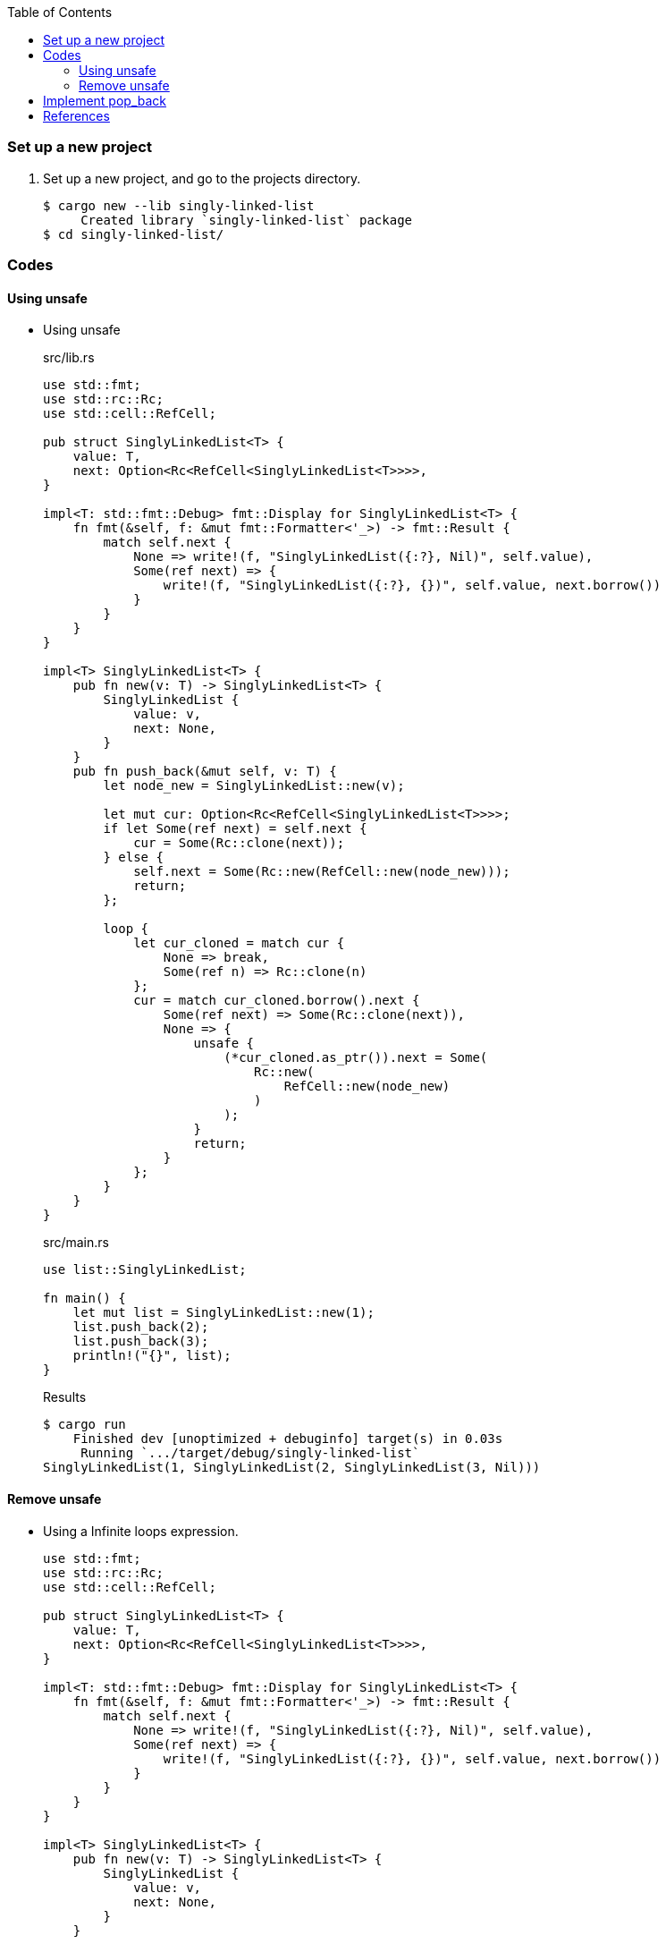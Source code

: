 ifndef::leveloffset[]
:toc: left
:toclevels: 3
:icons: font
endif::[]

=== Set up a new project
. Set up a new project, and go to the projects directory.
+
[source,console]
----
$ cargo new --lib singly-linked-list
     Created library `singly-linked-list` package
$ cd singly-linked-list/
----

=== Codes

==== Using unsafe

* Using unsafe
+
[source,rust]
.src/lib.rs
----
use std::fmt;
use std::rc::Rc;
use std::cell::RefCell;

pub struct SinglyLinkedList<T> {
    value: T,
    next: Option<Rc<RefCell<SinglyLinkedList<T>>>>,
}

impl<T: std::fmt::Debug> fmt::Display for SinglyLinkedList<T> {
    fn fmt(&self, f: &mut fmt::Formatter<'_>) -> fmt::Result {
        match self.next {
            None => write!(f, "SinglyLinkedList({:?}, Nil)", self.value),
            Some(ref next) => {
                write!(f, "SinglyLinkedList({:?}, {})", self.value, next.borrow())
            }
        }
    }
}

impl<T> SinglyLinkedList<T> {
    pub fn new(v: T) -> SinglyLinkedList<T> {
        SinglyLinkedList {
            value: v,
            next: None,
        }
    }
    pub fn push_back(&mut self, v: T) {
        let node_new = SinglyLinkedList::new(v);

        let mut cur: Option<Rc<RefCell<SinglyLinkedList<T>>>>;
        if let Some(ref next) = self.next {
            cur = Some(Rc::clone(next));
        } else {
            self.next = Some(Rc::new(RefCell::new(node_new)));
            return;
        };

        loop {
            let cur_cloned = match cur {
                None => break,
                Some(ref n) => Rc::clone(n)
            };
            cur = match cur_cloned.borrow().next {
                Some(ref next) => Some(Rc::clone(next)),
                None => {
                    unsafe {
                        (*cur_cloned.as_ptr()).next = Some(
                            Rc::new(
                                RefCell::new(node_new)
                            )
                        );
                    }
                    return;
                }
            };
        }
    }
}
----
+
[source,rust]
.src/main.rs
----
use list::SinglyLinkedList;

fn main() {
    let mut list = SinglyLinkedList::new(1);
    list.push_back(2);
    list.push_back(3);
    println!("{}", list);
}
----
+
[source,console]
.Results
----
$ cargo run
    Finished dev [unoptimized + debuginfo] target(s) in 0.03s
     Running `.../target/debug/singly-linked-list`
SinglyLinkedList(1, SinglyLinkedList(2, SinglyLinkedList(3, Nil)))
----

==== Remove unsafe

* Using a Infinite loops expression.
+
[source,rust]
----
use std::fmt;
use std::rc::Rc;
use std::cell::RefCell;

pub struct SinglyLinkedList<T> {
    value: T,
    next: Option<Rc<RefCell<SinglyLinkedList<T>>>>,
}

impl<T: std::fmt::Debug> fmt::Display for SinglyLinkedList<T> {
    fn fmt(&self, f: &mut fmt::Formatter<'_>) -> fmt::Result {
        match self.next {
            None => write!(f, "SinglyLinkedList({:?}, Nil)", self.value),
            Some(ref next) => {
                write!(f, "SinglyLinkedList({:?}, {})", self.value, next.borrow())
            }
        }
    }
}

impl<T> SinglyLinkedList<T> {
    pub fn new(v: T) -> SinglyLinkedList<T> {
        SinglyLinkedList {
            value: v,
            next: None,
        }
    }

    pub fn push_back(&mut self, v: T) {
        let node_new = SinglyLinkedList::new(v);
        let mut cur: Rc<RefCell<SinglyLinkedList<T>>>;
        if let Some(ref next) = self.next {
            cur = Rc::clone(next);  //<1>
        } else {
            self.next = Some(Rc::new(RefCell::new(node_new)));
            return;
        };

        loop {
            if let Some(ref next) = Rc::clone(&cur).borrow().next {  //<1>
                cur = Rc::clone(next);  //<1>
                continue;
            } // <2>

            cur.borrow_mut().next = Some(
                Rc::new(RefCell::new(node_new))
            );
            return;
        }
    }
}
----
<1> Use `Rc::clone()` to avoid move the pointer.
<2> The `cur` is still borrowed in the if-else and `match` block.
+
[source,rust]
.src/main.rs
----
use list::SinglyLinkedList;

fn main() {
    let mut list = SinglyLinkedList::new(1);
    list.push_back(2);
    list.push_back(3);
    println!("{}", list);
}
----
+
[source,console]
.Results
----
$ RUST_BACKTRACE=1 cargo run
    Finished dev [unoptimized + debuginfo] target(s) in 0.03s
     Running `.../target/debug/singly-linked-list`
SinglyLinkedList(1, SinglyLinkedList(2, SinglyLinkedList(3, Nil)))
----

* Replace to `while let` expression.
+
[source,diff]
.src/lib.rs
----
@@ -36,16 +36,12 @@ impl<T> SinglyLinkedList<T> {
             return;
         };

-        loop {
-            if let Some(ref next) = Rc::clone(&cur).borrow().next {
-                cur = Rc::clone(next);
-                continue;
-            }
-
-            cur.borrow_mut().next = Some(
-                Rc::new(RefCell::new(node_new))
-            );
-            return;
+        while let Some(ref next) = Rc::clone(&cur).borrow().next {
+            cur = Rc::clone(next);
         }
+
+        cur.borrow_mut().next = Some(
+            Rc::new(RefCell::new(node_new))
+        );
     }
 }
----
+
[source,rust]
.src/lib.rs
----
use std::fmt;
use std::rc::Rc;
use std::cell::RefCell;

pub struct SinglyLinkedList<T> {
    value: T,
    next: Option<Rc<RefCell<SinglyLinkedList<T>>>>,
}

impl<T: std::fmt::Debug> fmt::Display for SinglyLinkedList<T> {
    fn fmt(&self, f: &mut fmt::Formatter<'_>) -> fmt::Result {
        match self.next {
            None => write!(f, "SinglyLinkedList({:?}, Nil)", self.value),
            Some(ref next) => {
                write!(f, "SinglyLinkedList({:?}, {})", self.value, next.borrow())
            }
        }
    }
}

impl<T> SinglyLinkedList<T> {
    pub fn new(v: T) -> SinglyLinkedList<T> {
        SinglyLinkedList {
            value: v,
            next: None,
        }
    }

    pub fn push_back(&mut self, v: T) {
        let node_new = SinglyLinkedList::new(v);
        let mut cur: Rc<RefCell<SinglyLinkedList<T>>>;
        if let Some(ref next) = self.next {
            cur = Rc::clone(next);
        } else {
            self.next = Some(Rc::new(RefCell::new(node_new)));
            return;
        };

        while let Some(ref next) = Rc::clone(&cur).borrow().next {
            cur = Rc::clone(next);
        }

        cur.borrow_mut().next = Some(
            Rc::new(RefCell::new(node_new))
        );
    }
}
----
+
[source,rust]
.src/main.rs
----
use list::SinglyLinkedList;

fn main() {
    let mut list = SinglyLinkedList::new(1);
    list.push_back(2);
    list.push_back(3);
    println!("{}", list);
}
----
+
[source,console]
.Results
----
$ RUST_BACKTRACE=1 cargo run
    Finished dev [unoptimized + debuginfo] target(s) in 0.03s
     Running `.../target/debug/singly-linked-list`
SinglyLinkedList(1, SinglyLinkedList(2, SinglyLinkedList(3, Nil)))
----

=== Implement pop_back

[source,rust]
.src/lib.rs
----
use std::fmt;
use std::rc::Rc;
use std::cell::RefCell;

pub struct SinglyLinkedList<T> {
    value: T,
    next: Option<Rc<RefCell<SinglyLinkedList<T>>>>,
}

impl<T: std::fmt::Debug> fmt::Display for SinglyLinkedList<T> {
    fn fmt(&self, f: &mut fmt::Formatter<'_>) -> fmt::Result {
        match self.next {
            None => write!(f, "SinglyLinkedList({:?}, Nil)", self.value),
            Some(ref next) => {
                write!(f, "SinglyLinkedList({:?}, {})", self.value, next.borrow())
            }
        }
    }
}

impl<T: Clone> SinglyLinkedList<T> {  //<1>
    pub fn new(v: T) -> SinglyLinkedList<T> {
        SinglyLinkedList {
            value: v,
            next: None,
        }
    }

    pub fn push_back(&mut self, v: T) {
        let node_new = SinglyLinkedList::new(v);
        let mut cur: Rc<RefCell<SinglyLinkedList<T>>>;
        if let Some(ref next) = self.next {
            cur = Rc::clone(next);
        } else {
            self.next = Some(Rc::new(RefCell::new(node_new)));
            return;
        };

        while let Some(ref next) = Rc::clone(&cur).borrow().next {
            cur = Rc::clone(next);
        }

        cur.borrow_mut().next = Some(
            Rc::new(RefCell::new(node_new))
        );
    }

    pub fn pop_back(&mut self) -> Option<T> {
        let mut some_prev: Option<Rc<RefCell<SinglyLinkedList<T>>>> = None;
        let mut cur: Rc<RefCell<SinglyLinkedList<T>>>;
        if let Some(ref next) = self.next {
            cur = Rc::clone(next);
        } else {
            // You can't pop the head of the list.
            return None;
        };

        while let Some(ref next) = Rc::clone(&cur).borrow().next {
            some_prev = Some(Rc::clone(&cur));
            cur = Rc::clone(next);
        }

        let result: T;
        result = Rc::clone(&cur).borrow().value.clone(); //<2>
        if let Some(prev) = some_prev {
            prev.borrow_mut().next = None;
        } else {
            self.next = None;
        }
        drop(cur);
        return Some(result);
    }
}
----
<1> Clone is required.
<2> Use `value.clone()` to avoid move or copy the value.

[source,rust]
.src/main.rs
----
use list::SinglyLinkedList;

fn main() {
    let mut list = SinglyLinkedList::new(1);
    list.push_back(2);
    list.push_back(3);
    println!("{}", list);
    assert_eq!(list.pop_back(), Some(3));
    println!("{}", list);
    assert_eq!(list.pop_back(), Some(2));
    println!("{}", list);
    assert_eq!(list.pop_back(), None);
    println!("{}", list);
}
----

[source,console]
.Results
----
$ cargo run
   Compiling singly-linked-list v0.1.0 (.../singly-linked-list)
    Finished dev [unoptimized + debuginfo] target(s) in 4.87s
     Running `.../target/debug/singly-linked-list`
SinglyLinkedList(1, SinglyLinkedList(2, SinglyLinkedList(3, Nil)))
SinglyLinkedList(1, SinglyLinkedList(2, Nil))
SinglyLinkedList(1, Nil)
SinglyLinkedList(1, Nil)
----

=== References

* doc.rust-lang.org
** https://doc.rust-lang.org/std/rc/struct.Rc.html[Rc in std::rc - Rust^]
** https://doc.rust-lang.org/std/cell/struct.RefCell.html[RefCell in std::cell - Rust^]
* https://stackoverflow.com/questions/47748091/how-can-i-make-only-certain-struct-fields-mutable[rust - How can I make only certain struct fields mutable? - Stack Overflow^] +
  rust struct mut field - Google Search
* https://stackoverflow.com/questions/55331919/borrowed-refcell-does-not-last-long-enough-when-iterating-over-a-list[rust - Borrowed RefCell does not last long enough when iterating over a list - Stack Overflow^] +
  rust RefCell next list get pointer - Google Search
* https://blog.ymgyt.io/entry/2019/08/17/013313[Rustでdoubly linked list - happy developing^] +
  rust RefCell list next - Google 検索
* https://stackoverflow.com/questions/30243606/why-is-a-borrow-still-held-in-the-else-block-of-an-if-let[rust - Why is a borrow still held in the else block of an if let? - Stack Overflow^] +
  rust borrow else - Google 検索

